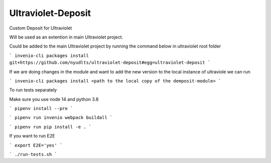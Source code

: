 ..
    Copyright (C) 2021 NYU.

    Ultraviolet-Deposit is free software; you can redistribute it and/or
    modify it under the terms of the MIT License; see LICENSE file for more
    details.

=====================
 Ultraviolet-Deposit
=====================


Custom Deposit for Ultraviolet

Will be used as an extention in main Ultraviolet project.

Could be added to the main Ultraviolet project by running the command below in ultraviolet root folder

```
invenio-cli packages install git+https://github.com/nyudlts/ultraviolet-deposit#egg=ultraviolet-deposit
```

If we are doing changes in the module and want to add the new version to the local instance of ultraviole we can run 

```
invenio-cli packages install <path to the local copy of the demposit-module>
```

To run tests separately

Make sure you use node 14 and python 3.8


```
pipenv install --pre
```

```
pipenv run invenio webpack buildall
```

```
pipenv run pip install -e .
```

If you want to run E2E

```
export E2E='yes'
```

```
./run-tests.sh
```
